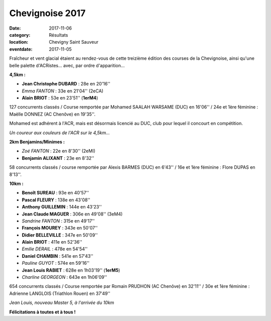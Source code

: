 Chevignoise 2017
================

:date: 2017-11-06
:category: Résultats
:location: Chevigny Saint Sauveur
:eventdate: 2017-11-05

.. image:: http://assets.acr-dijon.org/chev171.jpg

Fraîcheur et vent glacial étaient au rendez-vous de cette treizième édition des courses de la Chevignoise, ainsi qu'une belle palette d'ACRistes... avec, par ordre d'apparition...

**4,5km :**

- **Jean Christophe DUBARD** : 28e en 20'16''
- *Emma FANTON* : 33e en 21'04'' (2eCA)
- **Alain BRIOT** : 53e en 23'51'' (**1erM4**)

127 concurrents classés / Course remportée par Mohamed SAALAH WARSAME (DUC) en 16'06'' / 24e et 1ère féminine : Maëlle DONNEZ (AC Chenôve) en 19'35''.

Mohamed est adhérent à l'ACR, mais est désormais licencié au DUC, club pour lequel il concourt en compétition.

.. image:: http://assets.acr-dijon.org/chev172.jpg

*Un coureur aux couleurs de l'ACR sur le 4,5km...*

**2km Benjamins/Minimes :**

- *Zoé FANTON* : 22e en 8'30'' (2eMI)
- **Benjamin ALIXANT** : 23e en 8'32''

58 concurrents classés / course remportée par Alexis BARMES (DUC) en 6'43'' / 16e et 1ère féminine : Flore DUPAS en 8'13''.

**10km :**

- **Benoît SUREAU** : 93e en 40'57''
- **Pascal FLEURY** : 138e en 43'08''
- **Anthony GUILLEMIN** : 144e en 43'23''
- **Jean Claude MAGUER** : 306e en 49'08'' (3eM4)
- *Sandrine FANTON* : 315e en 49'17''
- **François MOUREY** : 343e en 50'07''
- **Didier BELLEVILLE** : 347e en 50'09''
- **Alain BRIOT** : 411e en 52'36''
- *Emilie DERAIL* : 478e en 54'54''
- **Daniel CHAMBIN** : 541e en 57'43''
- *Pauline GUYOT* : 574e en 59'16''
- **Jean Louis RABIET** : 628e en 1h03'19'' (**1erM5**)
- *Charline GEORGEON* : 643e en 1h06'09''

654 concurrents classés / Course remportée par Romain PRUDHON (AC Chenôve) en 32'11'' / 30e et 1ère féminine : Adrienne LANGLOIS (Triathlon Rouen) en 37'49''

.. image:: http://assets.acr-dijon.org/chev173.jpg

*Jean Louis, nouveau Master 5, à l'arrivée du 10km*

**Félicitations à toutes et à tous !**
